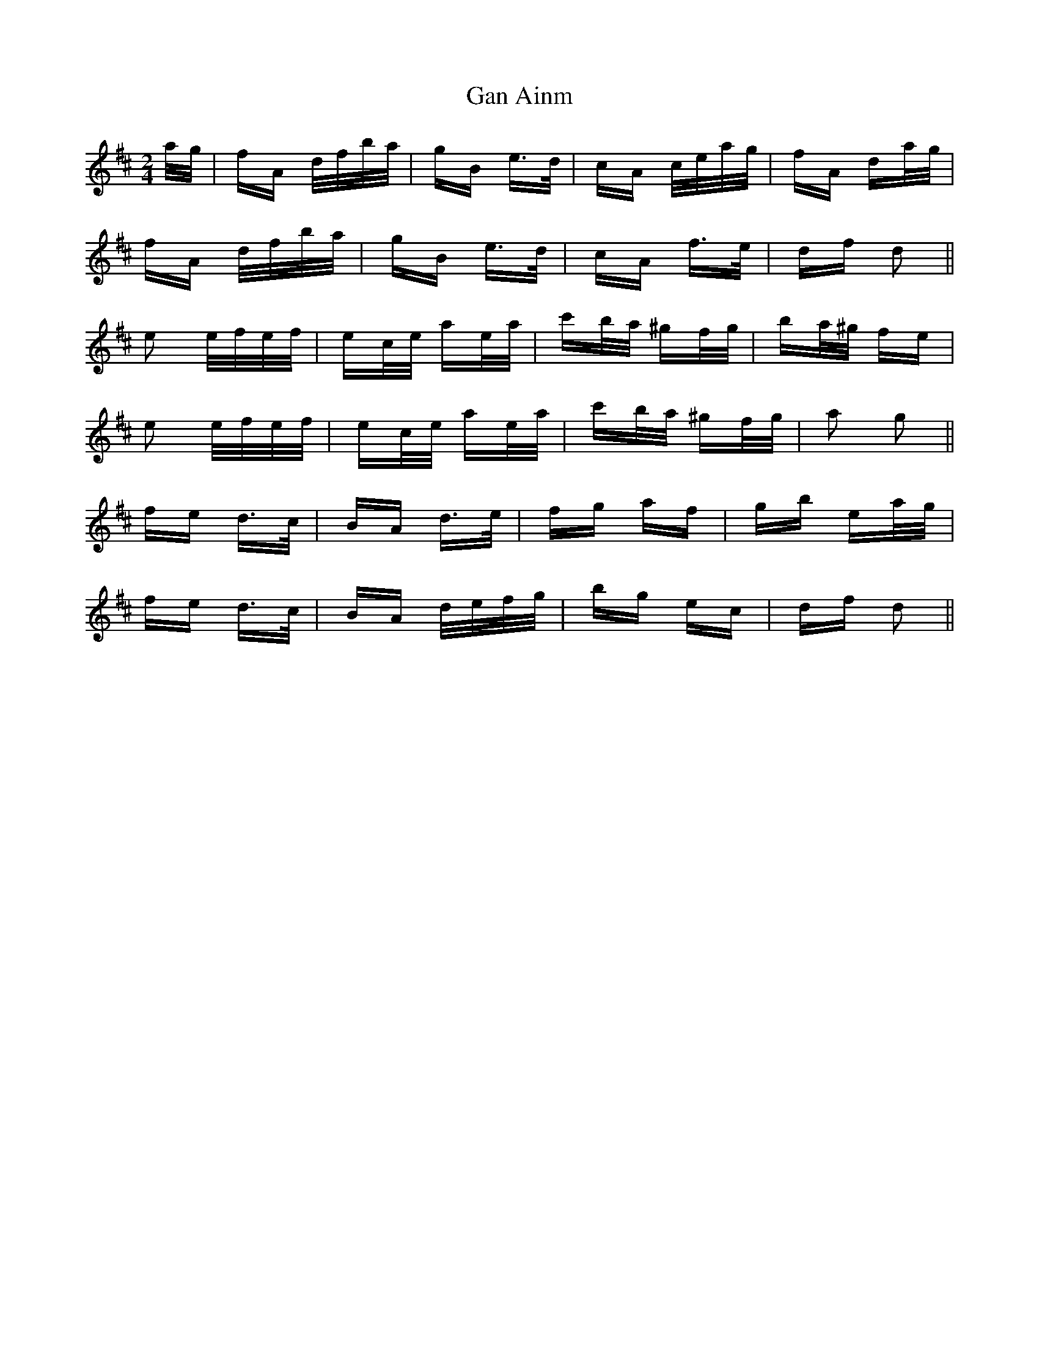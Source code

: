 X: 14775
T: Gan Ainm
R: polka
M: 2/4
K: Dmajor
a/g/|fA d/f/b/a/|gB e>d|cA c/e/a/g/|fA da/g/|
fA d/f/b/a/|gB e>d|cA f>e|df d2||
e2 e/f/e/f/|ec/e/ ae/a/|c'b/a/ ^gf/g/|ba/^g/ fe|
e2 e/f/e/f/|ec/e/ ae/a/|c'b/a/ ^gf/g/|a2 g2||
fe d>c|BA d>e|fg af|gb ea/g/|
fe d>c|BA d/e/f/g/|bg ec|df d2||

